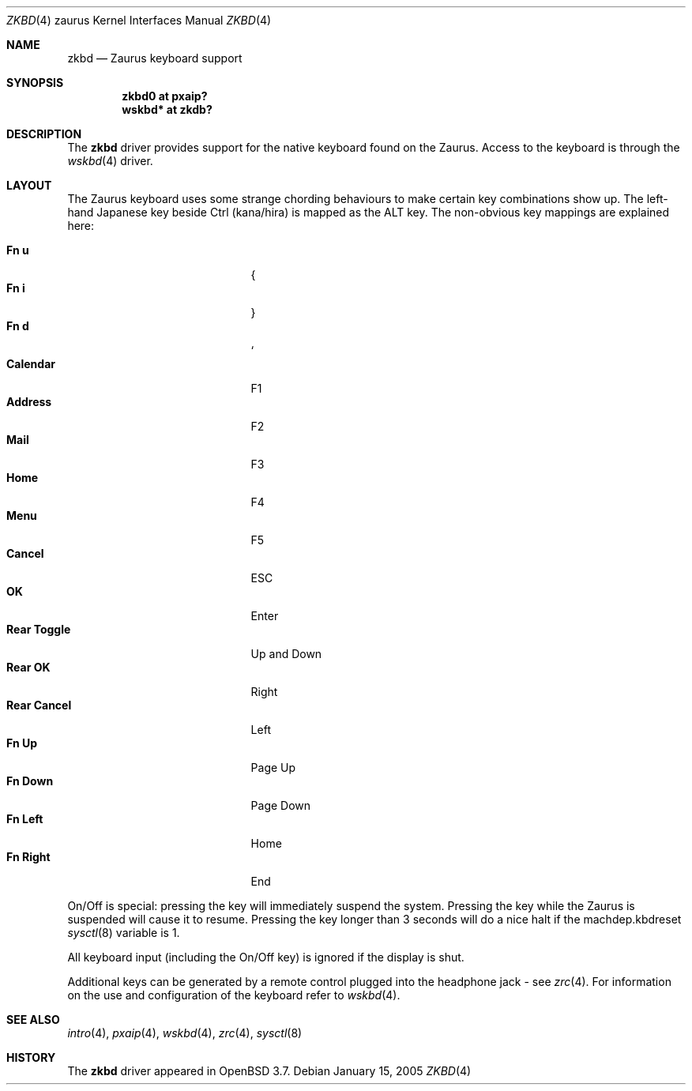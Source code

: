 .\" $OpenBSD: src/share/man/man4/man4.zaurus/zkbd.4,v 1.14 2005/11/17 05:41:42 uwe Exp $
.\"
.\" Copyright (c) 2004 Theo de Raadt <deraadt@openbsd.org>
.\"
.\" Permission to use, copy, modify, and distribute this software for any
.\" purpose with or without fee is hereby granted, provided that the above
.\" copyright notice and this permission notice appear in all copies.
.\"
.\" THE SOFTWARE IS PROVIDED "AS IS" AND THE AUTHOR DISCLAIMS ALL WARRANTIES
.\" WITH REGARD TO THIS SOFTWARE INCLUDING ALL IMPLIED WARRANTIES OF
.\" MERCHANTABILITY AND FITNESS. IN NO EVENT SHALL THE AUTHOR BE LIABLE FOR
.\" ANY SPECIAL, DIRECT, INDIRECT, OR CONSEQUENTIAL DAMAGES OR ANY DAMAGES
.\" WHATSOEVER RESULTING FROM LOSS OF USE, DATA OR PROFITS, WHETHER IN AN
.\" ACTION OF CONTRACT, NEGLIGENCE OR OTHER TORTIOUS ACTION, ARISING OUT OF
.\" OR IN CONNECTION WITH THE USE OR PERFORMANCE OF THIS SOFTWARE.
.\"
.Dd January 15, 2005
.Dt ZKBD 4 zaurus
.Os
.Sh NAME
.Nm zkbd
.Nd Zaurus keyboard support
.Sh SYNOPSIS
.Cd "zkbd0  at pxaip?"
.Cd "wskbd* at zkdb?"
.Sh DESCRIPTION
The
.Nm
driver provides support for the native keyboard found on the
Zaurus.
Access to the keyboard is through the
.Xr wskbd 4
driver.
.Sh LAYOUT
The Zaurus keyboard uses some strange chording behaviours to make
certain key combinations show up.
The left-hand Japanese key beside Ctrl (kana/hira) is mapped as the ALT key.
The non-obvious key mappings are explained here:
.Pp
.Bl -tag -width "xxxxxxxxxxxxx" -compact -offset indent
.It Li \&Fn u
{
.It Li \&Fn i
}
.It Li \&Fn d
`
.It Li Calendar
F1
.It Li Address
F2
.It Li Mail
F3
.It Li Home
F4
.It Li Menu
F5
.It Li Cancel
ESC
.It Li OK
Enter
.It Li Rear Toggle
Up and Down
.It Li Rear OK
Right
.It Li Rear Cancel
Left
.It Li \&Fn Up
Page Up
.It Li \&Fn Down
Page Down
.It Li \&Fn Left
Home
.It Li \&Fn Right
End
.El
.Pp
On/Off is special: pressing the key will immediately suspend the system.
Pressing the key while the Zaurus is suspended will cause it to resume.
Pressing the key longer than 3 seconds will do a nice halt if
the machdep.kbdreset
.Xr sysctl 8
variable is 1.
.Pp
All keyboard input (including the On/Off key) is ignored if the display is
shut.
.Pp
Additional keys can be generated by a remote control plugged into the
headphone jack - see
.Xr zrc 4 .
For information on the use and configuration of the keyboard refer to
.Xr wskbd 4 .
.Sh SEE ALSO
.Xr intro 4 ,
.Xr pxaip 4 ,
.Xr wskbd 4 ,
.Xr zrc 4 ,
.Xr sysctl 8
.Sh HISTORY
The
.Nm
driver
appeared in
.Ox 3.7 .
